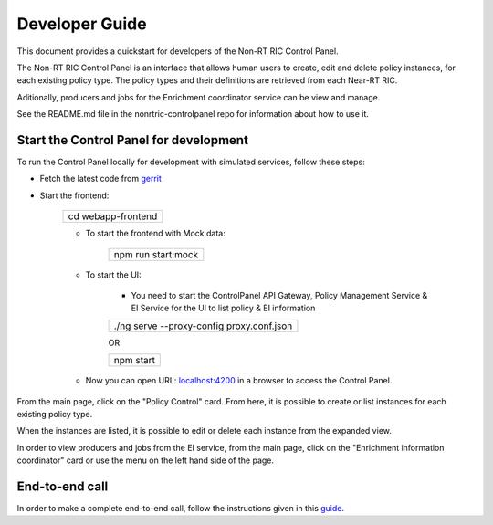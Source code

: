.. This work is licensed under a Creative Commons Attribution 4.0 International License.
.. SPDX-License-Identifier: CC-BY-4.0
.. Copyright (C) 2020 Nordix

Developer Guide
===============

This document provides a quickstart for developers of the Non-RT RIC Control Panel.

The Non-RT RIC Control Panel is an interface that allows human users to create, edit and delete policy instances, for
each existing policy type. The policy types and their definitions are retrieved from each Near-RT RIC.

Aditionally, producers and jobs for the Enrichment coordinator service can be view and manage.

See the README.md file in the nonrtric-controlpanel repo for information about how to use it.

Start the Control Panel for development
---------------------------------------

To run the Control Panel locally for development with simulated services, follow these steps:

- Fetch the latest code from `gerrit`_

.. _gerrit: https://gerrit.o-ran-sc.org/r/admin/repos/portal/nonrtric-controlpanel

- Start the frontend:

    +------------------------------+
    | cd webapp-frontend           |
    +------------------------------+

    - To start the frontend with Mock data:

        +------------------------------+
        | npm run start:mock           |
        +------------------------------+
    
    - To start the UI:
    
        - You need to start the ControlPanel API Gateway, Policy Management Service & EI Service for the UI to list policy & EI information
    
        +---------------------------------------------------+
        | ./ng serve --proxy-config proxy.conf.json         |
        +---------------------------------------------------+
         
        OR
    
        +---------------------+
        | npm start           |
        +---------------------+
    

    - Now you can open URL:  `localhost:4200`_ in a browser to access the Control Panel.

    .. _localhost:4200: http://localhost:4200

From the main page, click on the "Policy Control" card. From here, it is possible to create or list instances for each
existing policy type.

When the instances are listed, it is possible to edit or delete each instance from the expanded view.

.. image:: ./images/non-RT_RIC_controlpanel_Policy.PNG

In order to view producers and jobs from the EI service, from the main page, click on the "Enrichment information coordinator" card or use the menu on the left hand side of the page. 

.. image:: ./images/non-RT_RIC_controlpanel_EI.PNG

End-to-end call
---------------

In order to make a complete end-to-end call, follow the instructions given in this `guide`_.

.. _guide: https://wiki.o-ran-sc.org/pages/viewpage.action?pageId=12157166